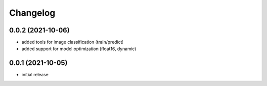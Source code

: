 Changelog
=========

0.0.2 (2021-10-06)
------------------

- added tools for image classification (train/predict)
- added support for model optimization (float16, dynamic)


0.0.1 (2021-10-05)
------------------

- initial release
